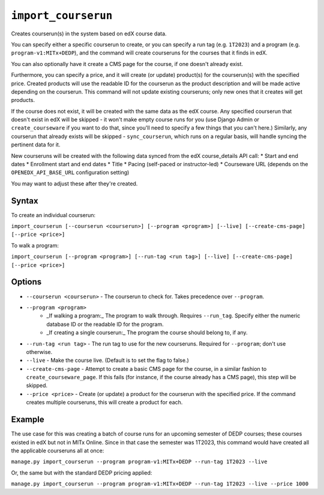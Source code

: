 ``import_courserun``
====================

Creates courserun(s) in the system based on edX course data.

You can specify either a specific courserun to create, or you can specify a run tag (e.g. ``1T2023``) and a program (e.g. ``program-v1:MITx+DEDP``), and the command will create courseruns for the courses that it finds in edX.

You can also optionally have it create a CMS page for the course, if one doesn't already exist.

Furthermore, you can specify a price, and it will create (or update) product(s) for the courserun(s) with the specified price. Created products will use the readable ID for the courserun as the product description and will be made active depending on the courserun. This command will not update existing courseruns; only new ones that it creates will get products.

If the course does not exist, it will be created with the same data as the edX course. Any specified courserun that doesn't exist in edX will be skipped - it won't make empty course runs for you (use Django Admin or ``create_courseware`` if you want to do that, since you'll need to specify a few things that you can't here.) Similarly, any courserun that already exists will be skipped - ``sync_courserun``, which runs on a regular basis, will handle syncing the pertinent data for it.

New courseruns will be created with the following data synced from the edX course_details API call:
* Start and end dates
* Enrollment start and end dates
* Title
* Pacing (self-paced or instructor-led)
* Courseware URL (depends on the ``OPENEDX_API_BASE_URL`` configuration setting)

You may want to adjust these after they're created.

Syntax
------

To create an individual courserun:

``import_courserun [--courserun <courserun>] [--program <program>] [--live] [--create-cms-page] [--price <price>]``

To walk a program:

``import_courserun [--program <program>] [--run-tag <run tag>] [--live] [--create-cms-page] [--price <price>]``

Options
-------

* ``--courserun <courserun>`` - The courserun to check for. Takes precedence over ``--program``.
* ``--program <program>``
   * _If walking a program:_ The program to walk through. Requires ``--run_tag``. Specify either the numeric database ID or the readable ID for the program.
   * _If creating a single courserun:_ The program the course should belong to, if any.
* ``--run-tag <run tag>`` - The run tag to use for the new courseruns. Required for ``--program``; don't use otherwise.
* ``--live`` - Make the course live. (Default is to set the flag to false.)
* ``--create-cms-page`` - Attempt to create a basic CMS page for the course, in a similar fashion to ``create_courseware_page``. If this fails (for instance, if the course already has a CMS page), this step will be skipped.
* ``--price <price>`` - Create (or update) a product for the courserun with the specified price. If the command creates multiple courseruns, this will create a product for each.

Example
-------

The use case for this was creating a batch of course runs for an upcoming semester of DEDP courses; these courses existed in edX but not in MITx Online. Since in that case the semester was 1T2023, this command would have created all the applicable courseruns all at once:

``manage.py import_courserun --program program-v1:MITx+DEDP --run-tag 1T2023 --live``

Or, the same but with the standard DEDP pricing applied:

``manage.py import_courserun --program program-v1:MITx+DEDP --run-tag 1T2023 --live --price 1000``
